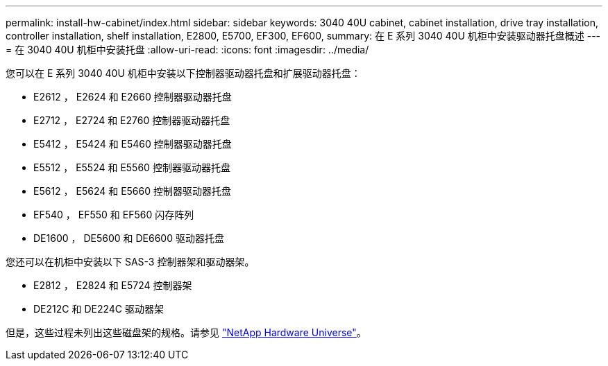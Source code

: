 ---
permalink: install-hw-cabinet/index.html 
sidebar: sidebar 
keywords: 3040 40U cabinet, cabinet installation, drive tray installation, controller installation, shelf installation, E2800, E5700, EF300, EF600, 
summary: 在 E 系列 3040 40U 机柜中安装驱动器托盘概述 
---
= 在 3040 40U 机柜中安装托盘
:allow-uri-read: 
:icons: font
:imagesdir: ../media/


[role="lead"]
您可以在 E 系列 3040 40U 机柜中安装以下控制器驱动器托盘和扩展驱动器托盘：

* E2612 ， E2624 和 E2660 控制器驱动器托盘
* E2712 ， E2724 和 E2760 控制器驱动器托盘
* E5412 ， E5424 和 E5460 控制器驱动器托盘
* E5512 ， E5524 和 E5560 控制器驱动器托盘
* E5612 ， E5624 和 E5660 控制器驱动器托盘
* EF540 ， EF550 和 EF560 闪存阵列
* DE1600 ， DE5600 和 DE6600 驱动器托盘


您还可以在机柜中安装以下 SAS-3 控制器架和驱动器架。

* E2812 ， E2824 和 E5724 控制器架
* DE212C 和 DE224C 驱动器架


但是，这些过程未列出这些磁盘架的规格。请参见 https://hwu.netapp.com["NetApp Hardware Universe"^]。
